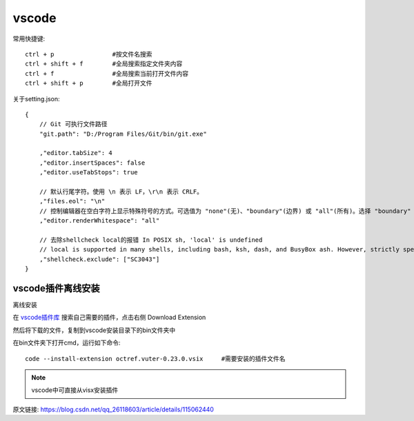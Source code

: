 
====================
vscode
====================

.. post:: 2024-03-09 18:21:01
  :tags: vscode
  :category: 常用工具使用
  :author: YanQue
  :location: CD
  :language: zh-cn


常用快捷键::

  ctrl + p                #按文件名搜索
  ctrl + shift + f        #全局搜索指定文件夹内容
  ctrl + f                #全局搜索当前打开文件内容
  ctrl + shift + p        #全局打开文件

关于setting.json::

  {
      // Git 可执行文件路径
      "git.path": "D:/Program Files/Git/bin/git.exe"

      ,"editor.tabSize": 4
      ,"editor.insertSpaces": false
      ,"editor.useTabStops": true

      // 默认行尾字符。使用 \n 表示 LF，\r\n 表示 CRLF。
      ,"files.eol": "\n"
      // 控制编辑器在空白字符上显示特殊符号的方式。可选值为 "none"(无)、"boundary"(边界) 或 "all"(所有)。选择 "boundary" 选项，则不会在单词之间的单个空格上显示特殊符号。
      ,"editor.renderWhitespace": "all"

      // 去除shellcheck local的报错 In POSIX sh, 'local' is undefined
      // local is supported in many shells, including bash, ksh, dash, and BusyBox ash. However, strictly speaking, it's not POSIX.
      ,"shellcheck.exclude": ["SC3043"]
  }

vscode插件离线安装
====================

离线安装

在 `vscode插件库 <https://marketplace.visualstudio.com/vscode>`_ 搜索自己需要的插件，点击右侧 Download Extension

然后将下载的文件，复制到vscode安装目录下的bin文件夹中

在bin文件夹下打开cmd，运行如下命令::

  code --install-extension octref.vuter-0.23.0.vsix 	#需要安装的插件文件名

.. note::

  vscode中可直接从visx安装插件

原文链接: `<https://blog.csdn.net/qq_26118603/article/details/115062440>`_

